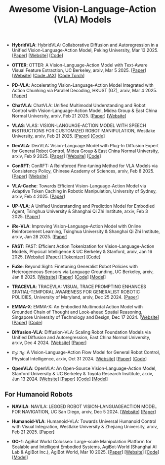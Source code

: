 #+title: Awesome Vision-Language-Action (VLA) Models
#+latex_header: usepackage{arev}


- *HybridVLA*: HybridVLA: Collaborative Diffusion and Autoregression in  a Unified Vision-Language-Action Model, Peking University, Mar 13 2025. [[[http://arxiv.org/abs/2503.10631][Paper]]] [[[https://hybrid-vla.github.io][Website]]] [[[https://github.com/PKU-HMI-Lab/Hybrid-VLA][Code]]]

- *OTTER*: OTTER: A Vision-Language-Action Model with Text-Aware Visual Feature Extraction, UC Berkeley, arxiv, Mar 5 2025. [[[http://arxiv.org/abs/2503.03734][Paper]]] [[[https://ottervla.github.io/][Website]]] [[[https://github.com/FangchenLiu/otter_jax][Code JAX]]] [[[https://github.com/Max-Fu/otter][Code Torch]]]

- *PD-VLA*: Accelerating Vision-Language-Action Model Integrated with Action  Chunking via Parallel Decoding, HKUST (GZ), arxiv, Mar 4 2025. [[[http://arxiv.org/abs/2503.02310][Paper]]]

- *ChatVLA*: ChatVLA: Unified Multimodal Understanding and Robot Control  with Vision-Language-Action Model, Midea Group & East China Normal University, arxiv, Feb 21 2025. [[[http://arxiv.org/abs/2502.14420][Paper]]] [[[https://chatvla.github.io/][Website]]]

- *VLAS*: VLAS: VISION-LANGUAGE-ACTION MODEL WITH  SPEECH INSTRUCTIONS FOR CUSTOMIZED ROBOT  MANIPULATION, Westlake University, arxiv, Feb 21 2025. [[[http://arxiv.org/abs/2502.13508][Paper]]] [[[https://github.com/whichwhichgone/VLAS][Code]]]

- *DexVLA*: DexVLA: Vision-Language Model with Plug-In Diffusion Expert for General Robot Control, Midea Group & East China Normal University, arxiv, Feb 9 2025. [[[http://arxiv.org/abs/2502.05855][Paper]]] [[[https://dex-vla.github.io/][Website]]] [[[https://github.com/lesjie-wen/dexvla][Code]]]

- *ConRFT*: ConRFT: A Reinforced Fine-tuning Method for  VLA Models via Consistency Policy, Chinese Academy of Sciences, arxiv, Feb 8 2025. [[[http://arxiv.org/abs/2502.05450][Paper]]] [[[https://cccedric.github.io/conrft/][Website]]]

- *VLA-Cache*: Towards Efficient Vision-Language-Action Model via Adaptive  Token Caching in Robotic Manipulation, University of Sydney, arxiv, Feb 4 2025. [[[http://arxiv.org/abs/2502.02175][Paper]]]

- *UP-VLA*: A Unified Understanding and Prediction Model for Embodied Agent, Tsinghua University & Shanghai Qi Zhi Institute, arxiv, Feb 3 2025. [[[http://arxiv.org/abs/2501.18867][Paper]]]

- *iRe-VLA*: Improving Vision-Language-Action Model with  Online Reinforcement Learning, Tsinghua University & Shanghai Qi Zhi Institute, arxiv, Jan 28 2025. [[[http://arxiv.org/abs/2501.16664][Paper]]]

- *FAST*: FAST: Efficient Action Tokenization for  Vision-Language-Action Models, Physical Intelligence & UC Berkeley & Stanford, arxiv, Jan 16 2025. [[[https://pi.website/research/fast][Website]]] [[[http://arxiv.org/abs/2501.09747][Paper]]] [[[https://huggingface.co/physical-intelligence/fast][Tokenizer]]] [[[https://github.com/Physical-Intelligence/openpi][Code]]]

- *FuSe*: Beyond Sight: Finetuning Generalist Robot Policies with  Heterogeneous Sensors via Language Grounding, UC Berkeley, arxiv, Jan 8 2025. [[[https://fuse-model.github.io/][Website]]] [[[http://arxiv.org/abs/2501.04693][Paper]]] [[[https://github.com/fuse-model/FuSe][Code]]] [[[https://huggingface.co/datasets/oier-mees/FuSe][Model]]]

- *TRACEVLA*: TRACEVLA: VISUAL TRACE PROMPTING ENHANCES  SPATIAL-TEMPORAL AWARENESS FOR GENERALIST  ROBOTIC POLICIES, University of Maryland, arxiv, Dec 25 2024. [[[http://arxiv.org/abs/2412.10345][Paper]]]

- *EMMA-X*: EMMA-X: An Embodied Multimodal Action Model with Grounded Chain of Thought and Look-ahead Spatial Reasoning, Singapore University of Technology and Design, Dec 17 2024. [[[https: //declare-lab.github.io/Emma-X/][Website]]] [[[http://arxiv.org/abs/2412.11974][Paper]]] [[[https://github.com/declare-lab/Emma-X][Code]]]

- *Diffusion-VLA*: Diffusion-VLA:  Scaling Robot Foundation Models via Unified Diffusion and Autoregression, East China Normal University, arxiv, Dec 4 2024. [[[https://diffusion-vla.github.io/][Website]]] [[[http://arxiv.org/abs/2412.03293][Paper]]]

- $\pi_0$: $\pi_0$: A Vision-Language-Action Flow Model for  General Robot Control, Physical Intelligence, arxiv, Oct 31 2024. [[[https://physicalintelligence.company/blog/pi0][Website]]] [[[http://arxiv.org/abs/2410.24164][Paper]]] [[[https://github.com/Physical-Intelligence/openpi][Code]]]

- *OpenVLA*: OpenVLA: An Open-Source Vision-Language-Action Model, Stanford University & UC Berkeley & Toyota Research Insititute, arxiv, Jun 13 2024. [[[https://openvla.github.io][Website]]] [[[http://arxiv.org/abs/2412.03293][Paper]]] [[[https://github.com/openvla/openvla][Code]]] [[[https://huggingface.co/openvla][Model]]]


** For Humanoid Robots

- *NAVILA*: NAVILA: LEGGED ROBOT VISION-LANGUAGEACTION MODEL FOR NAVIGATION, UC San Diego, arxiv, Dec 5 2024. [[[https://navila-bot.github.io/][Website]]] [[[http://arxiv.org/abs/2412.04453][Paper]]]

- *Humanoid-VLA*: Humanoid-VLA: Towards Universal Humanoid Control with Visual Integration, Westlake University & Zhejiang University, arxiv, Feb 21 2025. [[[http://arxiv.org/abs/2502.14795][Paper]]]

- *GO-1*: AgiBot World Colosseo: Large-scale Manipulation Platform  for Scalable and Intelligent Embodied Systems, AgiBot-World (Shanghai AI Lab & AgiBot Inc.), AgiBot World, Mar 10 2025. [[[https://agibot-world.com/blog/go1#:~:text=Paper:-,agibot_go1.pdf][Paper]]] [[[https://agibot-world.com][Website]]] [[[https://github.com/OpenDriveLab/Agibot-World][Code]]] [[[https://huggingface.co/agibot-world][Model]]]

